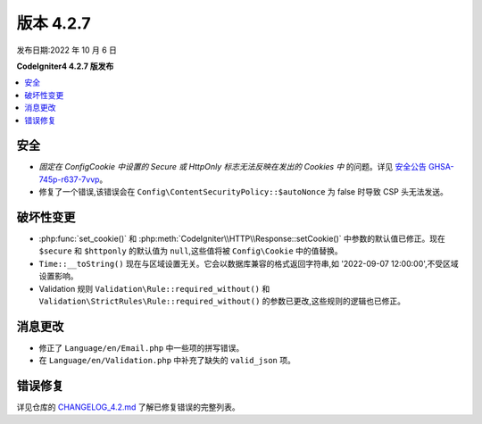 版本 4.2.7
##########

发布日期:2022 年 10 月 6 日

**CodeIgniter4 4.2.7 版发布**

.. contents::
    :local:
    :depth: 2

安全
****

- *固定在 Config\Cookie 中设置的 Secure 或 HttpOnly 标志无法反映在发出的 Cookies 中* 的问题。详见 `安全公告 GHSA-745p-r637-7vvp <https://github.com/codeigniter4/CodeIgniter4/security/advisories/GHSA-745p-r637-7vvp>`_。
- 修复了一个错误,该错误会在 ``Config\ContentSecurityPolicy::$autoNonce`` 为 false 时导致 CSP 头无法发送。

破坏性变更
**********

- :php:func:`set_cookie()` 和 :php:meth:`CodeIgniter\\HTTP\\Response::setCookie()` 中参数的默认值已修正。现在 ``$secure`` 和 ``$httponly`` 的默认值为 ``null``,这些值将被 ``Config\Cookie`` 中的值替换。
- ``Time::__toString()`` 现在与区域设置无关。它会以数据库兼容的格式返回字符串,如 '2022-09-07 12:00:00',不受区域设置影响。
- Validation 规则 ``Validation\Rule::required_without()`` 和 ``Validation\StrictRules\Rule::required_without()`` 的参数已更改,这些规则的逻辑也已修正。

消息更改
********

- 修正了 ``Language/en/Email.php`` 中一些项的拼写错误。
- 在 ``Language/en/Validation.php`` 中补充了缺失的 ``valid_json`` 项。

错误修复
********

详见仓库的
`CHANGELOG_4.2.md <https://github.com/codeigniter4/CodeIgniter4/blob/develop/changelogs/CHANGELOG_4.2.md>`_
了解已修复错误的完整列表。
